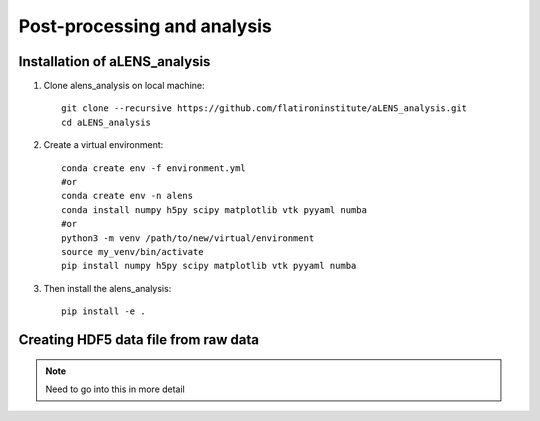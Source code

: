 Post-processing and analysis
============================

.. _analysis:

Installation of aLENS_analysis
------------------------------

#. Clone alens_analysis on local machine::

    git clone --recursive https://github.com/flatironinstitute/aLENS_analysis.git
    cd aLENS_analysis
#. Create a virtual environment::

    conda create env -f environment.yml
    #or
    conda create env -n alens 
    conda install numpy h5py scipy matplotlib vtk pyyaml numba
    #or
    python3 -m venv /path/to/new/virtual/environment
    source my_venv/bin/activate
    pip install numpy h5py scipy matplotlib vtk pyyaml numba
#. Then install the alens_analysis::

    pip install -e .

Creating HDF5 data file from raw data
-------------------------------------

.. note::
    Need to go into this in more detail





